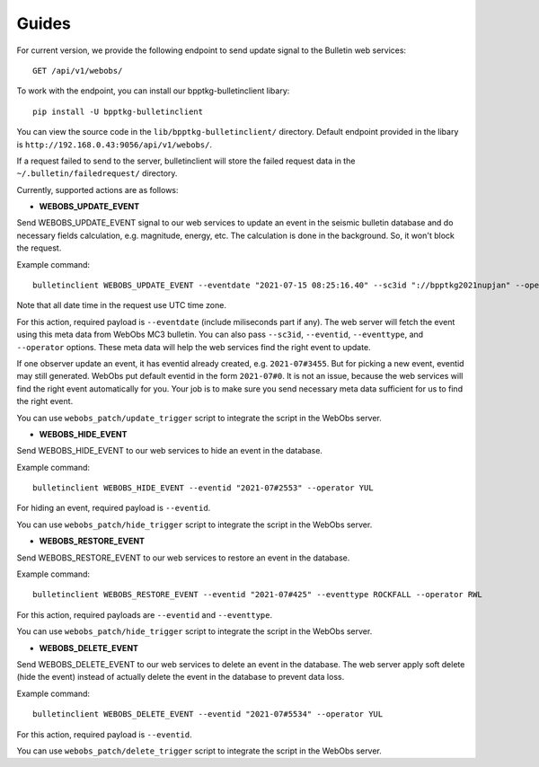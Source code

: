 ======
Guides
======

For current version, we provide the following endpoint to send update signal to
the Bulletin web services: ::

    GET /api/v1/webobs/

To work with the endpoint, you can install our bpptkg-bulletinclient libary: ::

    pip install -U bpptkg-bulletinclient

You can view the source code in the ``lib/bpptkg-bulletinclient/`` directory.
Default endpoint provided in the libary is
``http://192.168.0.43:9056/api/v1/webobs/``.

If a request failed to send to the server, bulletinclient will store the failed
request data in the ``~/.bulletin/failedrequest/`` directory.

Currently, supported actions are as follows:

- **WEBOBS_UPDATE_EVENT**

Send WEBOBS_UPDATE_EVENT signal to our web services to update an event in the
seismic bulletin database and do necessary fields calculation, e.g. magnitude,
energy, etc. The calculation is done in the background. So, it won't block the
request.

Example command: ::

  bulletinclient WEBOBS_UPDATE_EVENT --eventdate "2021-07-15 08:25:16.40" --sc3id "://bpptkg2021nupjan" --operator IND --eventtype MP --eventid "2021-07#235"

Note that all date time in the request use UTC time zone.

For this action, required payload is ``--eventdate`` (include miliseconds part
if any). The web server will fetch the event using this meta data from WebObs
MC3 bulletin. You can also pass ``--sc3id``, ``--eventid``, ``--eventtype``, and
``--operator`` options. These meta data will help the web services find the
right event to update.

If one observer update an event, it has eventid already created, e.g.
``2021-07#3455``. But for picking a new event, eventid may still generated.
WebObs put default eventid in the form ``2021-07#0``. It is not an issue,
because the web services will find the right event automatically for you. Your
job is to make sure you send necessary meta data sufficient for us to find the
right event.

You can use ``webobs_patch/update_trigger`` script to integrate the script in
the WebObs server.

- **WEBOBS_HIDE_EVENT**

Send WEBOBS_HIDE_EVENT to our web services to hide an event in the database.

Example command: ::

  bulletinclient WEBOBS_HIDE_EVENT --eventid "2021-07#2553" --operator YUL

For hiding an event, required payload is ``--eventid``.

You can use ``webobs_patch/hide_trigger`` script to integrate the script in the
WebObs server.

- **WEBOBS_RESTORE_EVENT**

Send WEBOBS_RESTORE_EVENT to our web services to restore an event in the
database.

Example command: ::

  bulletinclient WEBOBS_RESTORE_EVENT --eventid "2021-07#425" --eventtype ROCKFALL --operator RWL

For this action, required payloads are ``--eventid`` and ``--eventtype``.

You can use ``webobs_patch/hide_trigger`` script to integrate the script in the
WebObs server.

- **WEBOBS_DELETE_EVENT**

Send WEBOBS_DELETE_EVENT to our web services to delete an event in the database.
The web server apply soft delete (hide the event) instead of actually delete the
event in the database to prevent data loss.

Example command: ::

  bulletinclient WEBOBS_DELETE_EVENT --eventid "2021-07#5534" --operator YUL

For this action, required payload is ``--eventid``.

You can use ``webobs_patch/delete_trigger`` script to integrate the script in
the WebObs server.
